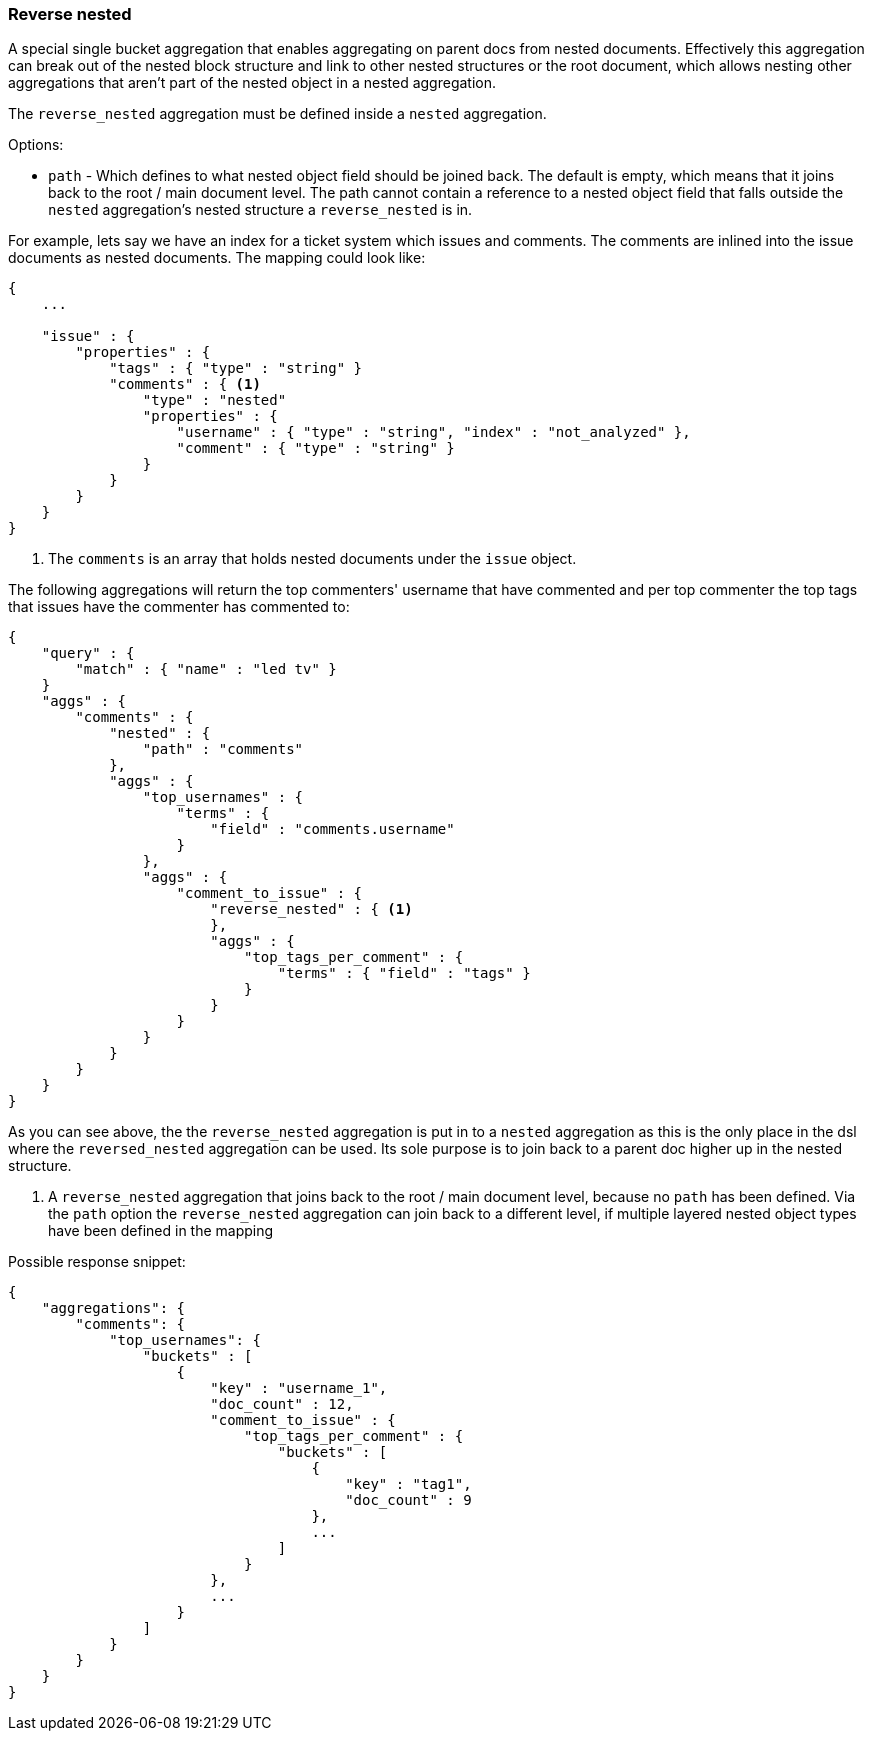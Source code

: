 [[search-aggregations-bucket-reverse-nested-aggregation]]
=== Reverse nested

A special single bucket aggregation that enables aggregating on parent docs from nested documents. Effectively this
aggregation can break out of the nested block structure and link to other nested structures or the root document,
which allows nesting other aggregations that aren't part of the nested object in a nested aggregation.

The `reverse_nested` aggregation must be defined inside a `nested` aggregation.

.Options:
* `path` - Which defines to what nested object field should be joined back. The default is empty,
which means that it joins back to the root / main document level. The path cannot contain a reference to
a nested object field that falls outside the `nested` aggregation's nested structure a `reverse_nested` is in.

For example, lets say we have an index for a ticket system which issues and comments. The comments are inlined into
the issue documents as nested documents. The mapping could look like:

[source,js]
--------------------------------------------------
{
    ...

    "issue" : {
        "properties" : {
            "tags" : { "type" : "string" }
            "comments" : { <1>
                "type" : "nested"
                "properties" : {
                    "username" : { "type" : "string", "index" : "not_analyzed" },
                    "comment" : { "type" : "string" }
                }
            }
        }
    }
}
--------------------------------------------------

<1> The `comments` is an array that holds nested documents under the `issue` object.

The following aggregations will return the top commenters' username that have commented and per top commenter the top
tags that issues have the commenter has commented to:

[source,js]
--------------------------------------------------
{
    "query" : {
        "match" : { "name" : "led tv" }
    }
    "aggs" : {
        "comments" : {
            "nested" : {
                "path" : "comments"
            },
            "aggs" : {
                "top_usernames" : {
                    "terms" : {
                        "field" : "comments.username"
                    }
                },
                "aggs" : {
                    "comment_to_issue" : {
                        "reverse_nested" : { <1>
                        },
                        "aggs" : {
                            "top_tags_per_comment" : {
                                "terms" : { "field" : "tags" }
                            }
                        }
                    }
                }
            }
        }
    }
}
--------------------------------------------------

As you can see above, the the `reverse_nested` aggregation is put in to a `nested` aggregation as this is the only place
in the dsl where the `reversed_nested` aggregation can be used. Its sole purpose is to join back to a parent doc higher
up in the nested structure.

<1> A `reverse_nested` aggregation that joins back to the root / main document level, because no `path` has been defined.
Via the `path` option the `reverse_nested` aggregation can join back to a different level, if multiple layered nested
object types have been defined in the mapping

Possible response snippet:

[source,js]
--------------------------------------------------
{
    "aggregations": {
        "comments": {
            "top_usernames": {
                "buckets" : [
                    {
                        "key" : "username_1",
                        "doc_count" : 12,
                        "comment_to_issue" : {
                            "top_tags_per_comment" : {
                                "buckets" : [
                                    {
                                        "key" : "tag1",
                                        "doc_count" : 9
                                    },
                                    ...
                                ]
                            }
                        },
                        ...
                    }
                ]
            }
        }
    }
}
--------------------------------------------------
